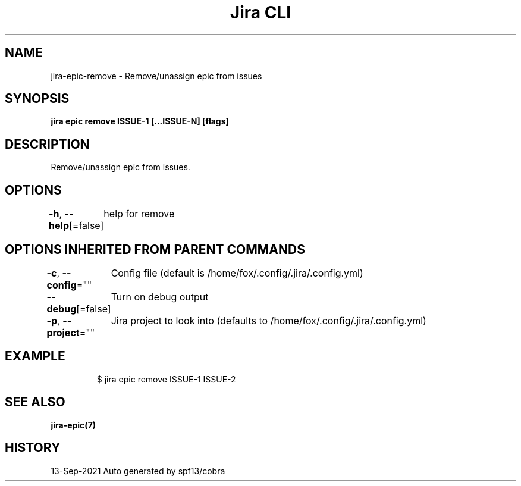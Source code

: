.nh
.TH "Jira CLI" "7" "Sep 2021" "Auto generated by spf13/cobra" ""

.SH NAME
.PP
jira-epic-remove - Remove/unassign epic from issues


.SH SYNOPSIS
.PP
\fBjira epic remove ISSUE-1 [...ISSUE-N] [flags]\fP


.SH DESCRIPTION
.PP
Remove/unassign epic from issues.


.SH OPTIONS
.PP
\fB-h\fP, \fB--help\fP[=false]
	help for remove


.SH OPTIONS INHERITED FROM PARENT COMMANDS
.PP
\fB-c\fP, \fB--config\fP=""
	Config file (default is /home/fox/.config/.jira/.config.yml)

.PP
\fB--debug\fP[=false]
	Turn on debug output

.PP
\fB-p\fP, \fB--project\fP=""
	Jira project to look into (defaults to /home/fox/.config/.jira/.config.yml)


.SH EXAMPLE
.PP
.RS

.nf
$ jira epic remove ISSUE-1 ISSUE-2

.fi
.RE


.SH SEE ALSO
.PP
\fBjira-epic(7)\fP


.SH HISTORY
.PP
13-Sep-2021 Auto generated by spf13/cobra
